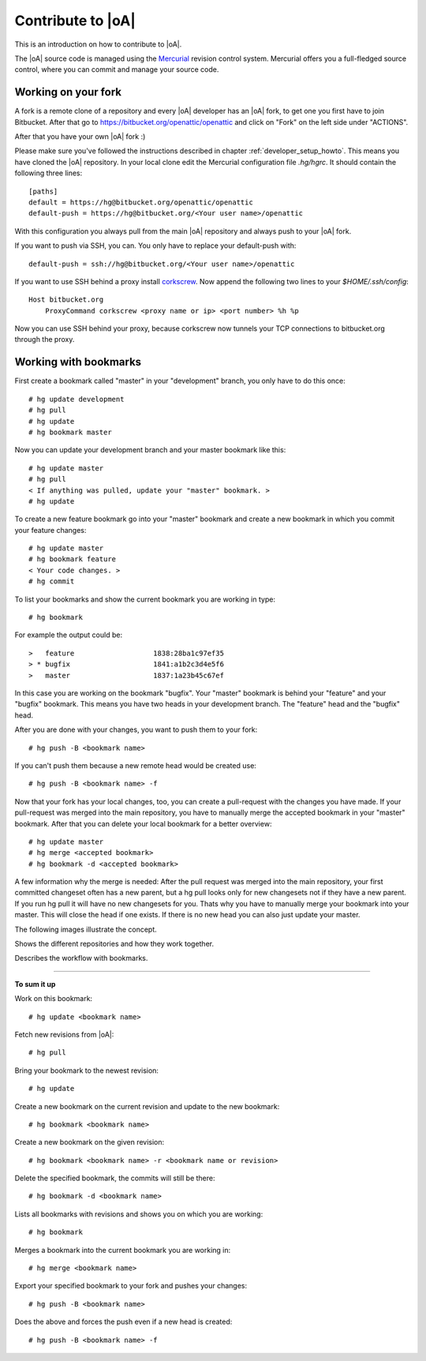 .. _developer_contribute:

Contribute to |oA|
==================

This is an introduction on how to contribute to |oA|.

The |oA| source code is managed using the `Mercurial <https://www.mercurial-scm.org/>`_ revision control system.
Mercurial offers you a full-fledged source control, where you can commit and
manage your source code.

Working on your fork
--------------------

A fork is a remote clone of a repository and every |oA| developer has an |oA|
fork, to get one you first have to join Bitbucket. After that go to
https://bitbucket.org/openattic/openattic and click on "Fork" on the left side
under "ACTIONS".

After that you have your own |oA| fork :)

Please make sure you've followed the instructions described in chapter :ref:`developer_setup_howto`.
This means you have cloned the |oA| repository.
In your local clone edit the Mercurial configuration file `.hg/hgrc`. It
should contain the following three lines::

    [paths]
    default = https://hg@bitbucket.org/openattic/openattic
    default-push = https://hg@bitbucket.org/<Your user name>/openattic

With this configuration you always pull from the main |oA| repository and always
push to your |oA| fork.

If you want to push via SSH, you can. You only have to replace your default-push with::

    default-push = ssh://hg@bitbucket.org/<Your user name>/openattic

If you want to use SSH behind a proxy install `corkscrew <http://agroman.net/corkscrew/>`_. Now append the
following two lines to your `$HOME/.ssh/config`::

    Host bitbucket.org
        ProxyCommand corkscrew <proxy name or ip> <port number> %h %p

Now you can use SSH behind your proxy, because corkscrew now tunnels your TCP
connections to bitbucket.org through the proxy.


Working with bookmarks
----------------------

First create a bookmark called "master" in your "development" branch,
you only have to do this once::

    # hg update development
    # hg pull
    # hg update
    # hg bookmark master

Now you can update your development branch and your master bookmark like this::

    # hg update master
    # hg pull
    < If anything was pulled, update your "master" bookmark. >
    # hg update

To create a new feature bookmark go into your "master" bookmark and create a
new bookmark in which you commit your feature changes::

    # hg update master
    # hg bookmark feature
    < Your code changes. >
    # hg commit

To list your bookmarks and show the current bookmark you are working in type::

    # hg bookmark

For example the output could be::

    >   feature                   1838:28ba1c97ef35
    > * bugfix                    1841:a1b2c3d4e5f6
    >   master                    1837:1a23b45c67ef

In this case you are working on the bookmark "bugfix". Your "master" bookmark
is behind your "feature" and your "bugfix" bookmark. This means you have two
heads in your development branch. The "feature" head and the "bugfix" head.

After you are done with your changes, you want to push them to your fork::

    # hg push -B <bookmark name>

If you can't push them because a new remote head would be created use::

    # hg push -B <bookmark name> -f

Now that your fork has your local changes, too, you can create a
pull-request with the changes you have made. If your pull-request was merged
into the main repository, you have to manually merge the accepted bookmark in
your "master" bookmark. After that you can delete your local bookmark for a
better overview::

    # hg update master
    # hg merge <accepted bookmark>
    # hg bookmark -d <accepted bookmark>

A few information why the merge is needed:
After the pull request was merged into the main repository, your first
committed changeset often has a new parent, but a hg pull looks only for new
changesets not if they have a new parent. If you run hg pull it will have no
new changesets for you. Thats why you have to manually merge your bookmark into
your master. This will close the head if one exists. If there is no new
head you can also just update your master.


The following images illustrate the concept.

.. image:: workflow_bitbucket.png

Shows the different repositories and how they work together.

.. image:: workflow_bookmarks.png

Describes the workflow with bookmarks.

-------------------------

**To sum it up**

Work on this bookmark::

    # hg update <bookmark name>

Fetch new revisions from |oA|::

    # hg pull

Bring your bookmark to the newest revision::

    # hg update

Create a new bookmark on the current revision and update to the new bookmark::

    # hg bookmark <bookmark name>

Create a new bookmark on the given revision::

    # hg bookmark <bookmark name> -r <bookmark name or revision>

Delete the specified bookmark, the commits will still be there::

    # hg bookmark -d <bookmark name>

Lists all bookmarks with revisions and shows you on which you are working::

    # hg bookmark

Merges a bookmark into the current bookmark you are working in::

    # hg merge <bookmark name>

Export your specified bookmark to your fork and pushes your changes::

    # hg push -B <bookmark name>

Does the above and forces the push even if a new head is created::

    # hg push -B <bookmark name> -f

